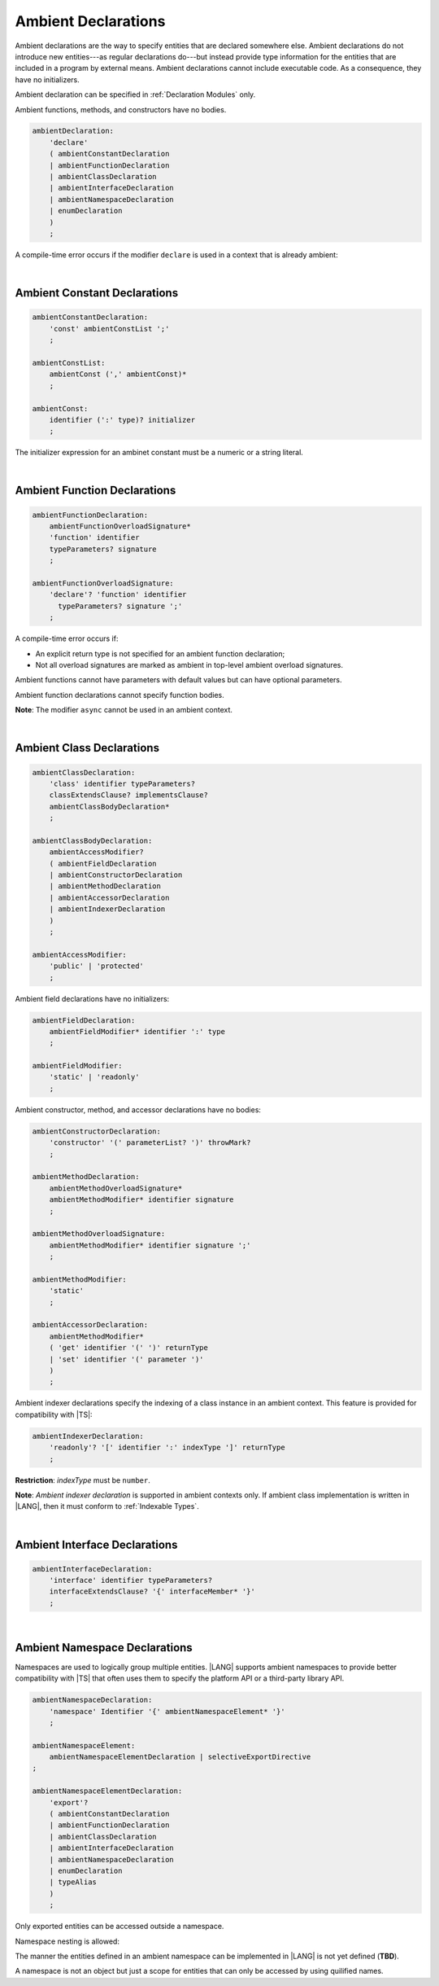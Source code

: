 ..
    Copyright (c) 2021-2024 Huawei Device Co., Ltd.
    Licensed under the Apache License, Version 2.0 (the "License");
    you may not use this file except in compliance with the License.
    You may obtain a copy of the License at
    http://www.apache.org/licenses/LICENSE-2.0
    Unless required by applicable law or agreed to in writing, software
    distributed under the License is distributed on an "AS IS" BASIS,
    WITHOUT WARRANTIES OR CONDITIONS OF ANY KIND, either express or implied.
    See the License for the specific language governing permissions and
    limitations under the License.

.. _Ambient Declarations:

Ambient Declarations
####################

.. meta:
    frontend_status: Done
    
Ambient declarations are the way to specify entities that are declared
somewhere else. Ambient declarations do not introduce new entities---as regular
declarations do---but instead provide type information for the entities that
are included in a program by external means. Ambient declarations cannot
include executable code. As a consequence, they have no initializers.

Ambient declaration can be specified in :ref:`Declaration Modules` only.

Ambient functions, methods, and constructors have no bodies.

.. index::
   ambient declaration
   entity
   execution
   initializer
   initialization
   ambient function
   method
   constructor


.. code-block:: abnf

    ambientDeclaration:
        'declare'
        ( ambientConstantDeclaration 
        | ambientFunctionDeclaration
        | ambientClassDeclaration
        | ambientInterfaceDeclaration
        | ambientNamespaceDeclaration
        | enumDeclaration
        )
        ;

A compile-time error occurs if the modifier ``declare`` is used in a context
that is already ambient:

.. code-block:: typescript
   :linenos:

    declare namespace A{
        declare function foo(): void // compile-time error
    }

.. index::
   compile-time error
   context
   modifier
   ambient

|

Ambient Constant Declarations
*****************************

.. meta:
    frontend_status: Partly
    
.. code-block:: abnf

    ambientConstantDeclaration:
        'const' ambientConstList ';'
        ;

    ambientConstList:
        ambientConst (',' ambientConst)*
        ;

    ambientConst:
        identifier (':' type)? initializer
        ;

The initializer expression for an ambinet constant
must be a numeric or a string literal.

.. index::
   ambient constant declaration
   type annotation

|

Ambient Function Declarations
*****************************

.. meta:
    frontend_status: Done
    
.. code-block:: abnf

    ambientFunctionDeclaration:
        ambientFunctionOverloadSignature*
        'function' identifier
        typeParameters? signature
        ;

    ambientFunctionOverloadSignature:
        'declare'? 'function' identifier
          typeParameters? signature ';'
        ;        

A compile-time error occurs if:

-  An explicit return type is not specified for an ambient function declaration;
-  Not all overload signatures are marked as ambient in top-level ambient
   overload signatures.

.. index::
   ambient function declaration
   compile-time error
   type annotation
   return type
   ambient function
   overload signature
   top-level ambient overload signature

.. code-block:: typescript
   :linenos:

    declare function foo(x: number): void // ok
    declare function bar(x: number) // compile-time error

Ambient functions cannot have parameters with default values but can have
optional parameters.

Ambient function declarations cannot specify function bodies.

.. code-block:: typescript
   :linenos:

    declare function foo(x?: string): void // ok
    declare function bar(y: number = 1): void // compile-time error
    

**Note**: The modifier ``async`` cannot be used in an ambient context.

.. index::
   ambient function
   ambient function declaration
   ambient function parameter
   default value
   optional parameter
   modifier async
   function body
   ambient context

|

Ambient Class Declarations
**************************

.. meta:
    frontend_status: Done
    
.. code-block:: abnf

    ambientClassDeclaration:
        'class' identifier typeParameters?
        classExtendsClause? implementsClause?
        ambientClassBodyDeclaration*
        ;

    ambientClassBodyDeclaration:
        ambientAccessModifier?
        ( ambientFieldDeclaration 
        | ambientConstructorDeclaration
        | ambientMethodDeclaration
        | ambientAccessorDeclaration
        | ambientIndexerDeclaration
        )
        ;
    
    ambientAccessModifier:
        'public' | 'protected'
        ;
        
    

Ambient field declarations have no initializers:

.. index::
   ambient field declaration
   initializer

.. code-block:: abnf

    ambientFieldDeclaration:
        ambientFieldModifier* identifier ':' type
        ;

    ambientFieldModifier:
        'static' | 'readonly'
        ;       

Ambient constructor, method, and accessor declarations have no bodies:

.. code-block:: abnf

    ambientConstructorDeclaration:
        'constructor' '(' parameterList? ')' throwMark?
        ;

    ambientMethodDeclaration:
        ambientMethodOverloadSignature*
        ambientMethodModifier* identifier signature
        ;

    ambientMethodOverloadSignature:
        ambientMethodModifier* identifier signature ';'
        ;
        
    ambientMethodModifier:
        'static'
        ;       

    ambientAccessorDeclaration:
        ambientMethodModifier*
        ( 'get' identifier '(' ')' returnType 
        | 'set' identifier '(' parameter ')'
        )
        ;       
       
Ambient indexer declarations specify the indexing of a class instance
in an ambient context. This feature is provided for compatibility with |TS|:

.. code-block:: abnf

    ambientIndexerDeclaration:
        'readonly'? '[' identifier ':' indexType ']' returnType
        ;

**Restriction**: *indexType* must be ``number``.

**Note**: *Ambient indexer declaration* is supported in ambient contexts only.
If ambient class implementation is written in |LANG|, then it must conform to
:ref:`Indexable Types`.

|

Ambient Interface Declarations
******************************

.. meta:
    frontend_status: Done
    
.. code-block:: abnf

    ambientInterfaceDeclaration:
        'interface' identifier typeParameters?
        interfaceExtendsClause? '{' interfaceMember* '}'
        ;

|

Ambient Namespace Declarations
******************************

.. meta:
    frontend_status: Done

Namespaces are used to logically group multiple entities. |LANG| supports
ambient namespaces to provide better compatibility with |TS| that often uses
them to specify the platform API or a third-party library API.
    
.. code-block:: abnf

    ambientNamespaceDeclaration:
        'namespace' Identifier '{' ambientNamespaceElement* '}'
        ;

    ambientNamespaceElement:
        ambientNamespaceElementDeclaration | selectiveExportDirective
    ;

    ambientNamespaceElementDeclaration:
        'export'? 
        ( ambientConstantDeclaration
        | ambientFunctionDeclaration
        | ambientClassDeclaration
        | ambientInterfaceDeclaration
        | ambientNamespaceDeclaration
        | enumDeclaration
        | typeAlias
        )
        ;

Only exported entities can be accessed outside a namespace.

Namespace nesting is allowed:

.. code-block:: typescript
   :linenos:

    declare namespace A {
        export namespace B {
            export function foo(): void;
        }
    }

The manner the entities defined in an ambient namespace can be implemented
in |LANG| is not yet defined (**TBD**).

A namespace is not an object but just a scope for entities that can only be
accessed by using quilified names.


.. raw:: pdf

   PageBreak


